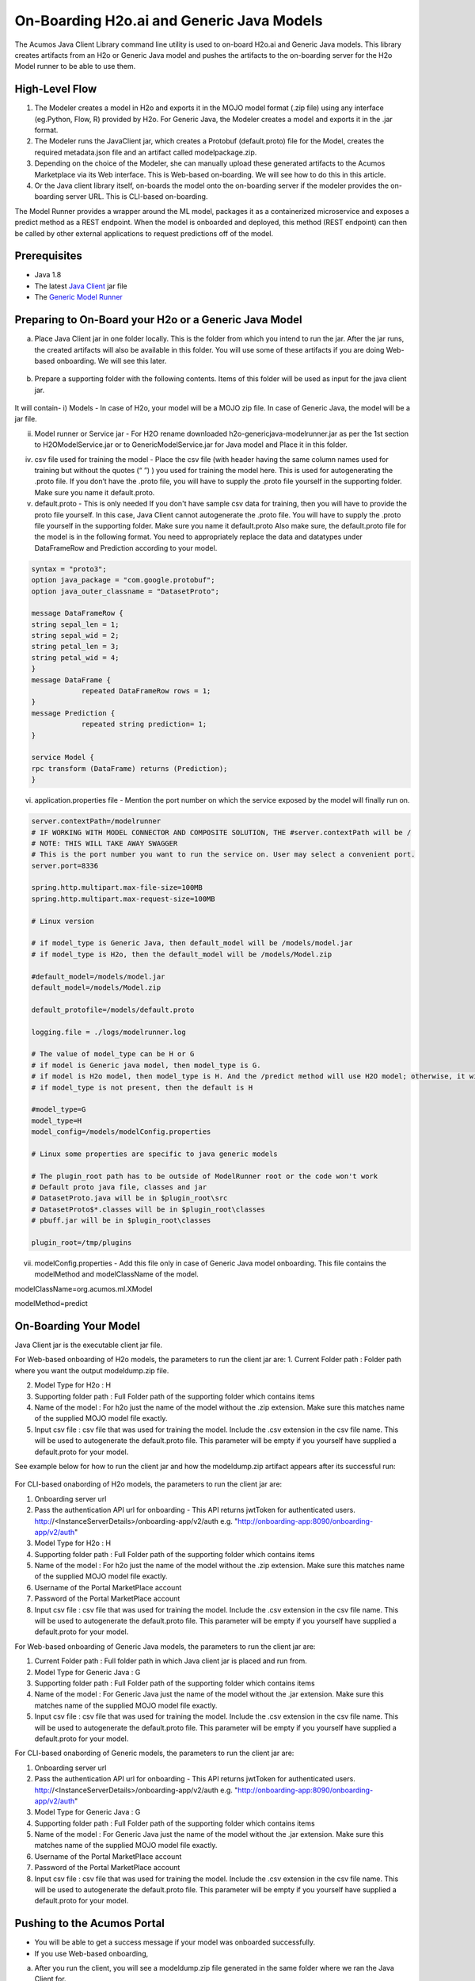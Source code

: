 .. ===============LICENSE_START=======================================================
.. Acumos CC-BY-4.0
.. ===================================================================================
.. Copyright (C) 2017-2018 AT&T Intellectual Property & Tech Mahindra. All rights reserved.
.. ===================================================================================
.. This Acumos documentation file is distributed by AT&T and Tech Mahindra
.. under the Creative Commons Attribution 4.0 International License (the "License");
.. you may not use this file except in compliance with the License.
.. You may obtain a copy of the License at
..
.. http://creativecommons.org/licenses/by/4.0
..
.. This file is distributed on an "AS IS" BASIS,
.. WITHOUT WARRANTIES OR CONDITIONS OF ANY KIND, either express or implied.
.. See the License for the specific language governing permissions and
.. limitations under the License.
.. ===============LICENSE_END=========================================================

==========================================
On-Boarding H2o.ai and Generic Java Models
==========================================

The Acumos Java Client Library command line utility is used to on-board H2o.ai and Generic Java models. This library creates artifacts from an H2o or Generic Java model and pushes the artifacts to the on-boarding server for the H2o Model runner to be able to use them.

High-Level Flow
===============

#) The Modeler creates a model in H2o and exports it in the MOJO model format (.zip file) using any interface (eg.Python, Flow, R) provided by H2o. For Generic Java, the Modeler creates a model and exports it in the .jar format.
#) The Modeler runs the JavaClient jar, which creates a Protobuf (default.proto) file for the Model, creates the required metadata.json file and an artifact called modelpackage.zip.
#) Depending on the choice of the Modeler, she can manually upload these generated artifacts to the Acumos Marketplace via its Web interface. This is Web-based on-boarding. We will see how to do this in this article.
#) Or the Java client library itself, on-boards the model onto the on-boarding server if the modeler provides the on-boarding server URL. This is CLI-based on-boarding.

The Model Runner provides a wrapper around the ML model, packages it as a containerized microservice and exposes a predict method as a REST endpoint. When the model is onboarded and deployed, this method (REST endpoint) can then be called by other external applications to request predictions off of the model.


Prerequisites
=============

- Java 1.8
- The latest `Java Client <https://nexus.acumos.org/#nexus-search;quick~java-client>`_ jar file
- The `Generic Model Runner <https://nexus.acumos.org/#nexus-search;h2o-genericjava-modelrunner>`_


Preparing to On-Board your H2o or a Generic Java Model
======================================================
a. Place Java Client jar in one folder locally. This is the folder from which you intend to run the jar. After the jar runs, the created artifacts will also be available in this folder. You will use some of these artifacts if you are doing Web-based onboarding. We will see this later.

 |image0|

b. Prepare a supporting folder with the following contents. Items of this folder will be used as input for the java client jar.

 |image1|

It will contain-
i) Models - In case of H2o, your model will be a MOJO zip file.  In case of Generic Java, the model will be a jar file.

ii) Model runner or Service jar - For H2O rename downloaded h2o-genericjava-modelrunner.jar as per the 1st section to H2OModelService.jar or to GenericModelService.jar for Java model and Place it in this folder.

iv) csv file used for training the model - Place the csv file (with header having the same column names used for training but without the quotes (“ ”) ) you used for training the model here. This is used for autogenerating the .proto file. If you don’t have the .proto file, you will have to supply the .proto file yourself in the supporting folder. Make sure you name it default.proto.

v)  default.proto - This is only needed  If you don't have sample csv data for training, then you will have to provide the proto file yourself. In this case, Java Client cannot autogenerate the .proto file. You will have to supply the .proto file yourself in the supporting folder. Make sure you name it default.proto Also make sure, the default.proto file for the model is in the following format. You need to appropriately replace the data and datatypes under DataFrameRow and Prediction according to your model.


.. code-block:: python

   syntax = "proto3";
   option java_package = "com.google.protobuf";
   option java_outer_classname = "DatasetProto";

   message DataFrameRow {
   string sepal_len = 1;
   string sepal_wid = 2;
   string petal_len = 3;
   string petal_wid = 4;
   }
   message DataFrame {
               repeated DataFrameRow rows = 1;
   }
   message Prediction {
               repeated string prediction= 1;
   }

   service Model {
   rpc transform (DataFrame) returns (Prediction);
   }

vi) application.properties file - Mention the port number on which the service exposed by the model will finally run on.


.. code-block:: python

   server.contextPath=/modelrunner
   # IF WORKING WITH MODEL CONNECTOR AND COMPOSITE SOLUTION, THE #server.contextPath will be /
   # NOTE: THIS WILL TAKE AWAY SWAGGER
   # This is the port number you want to run the service on. User may select a convenient port.
   server.port=8336

   spring.http.multipart.max-file-size=100MB
   spring.http.multipart.max-request-size=100MB

   # Linux version

   # if model_type is Generic Java, then default_model will be /models/model.jar
   # if model_type is H2o, then the default_model will be /models/Model.zip
   
   #default_model=/models/model.jar
   default_model=/models/Model.zip
 
   default_protofile=/models/default.proto

   logging.file = ./logs/modelrunner.log

   # The value of model_type can be H or G
   # if model is Generic java model, then model_type is G.
   # if model is H2o model, then model_type is H. And the /predict method will use H2O model; otherwise, it will use generic Model
   # if model_type is not present, then the default is H
 
   #model_type=G
   model_type=H
   model_config=/models/modelConfig.properties

   # Linux some properties are specific to java generic models

   # The plugin_root path has to be outside of ModelRunner root or the code won't work
   # Default proto java file, classes and jar
   # DatasetProto.java will be in $plugin_root\src
   # DatasetProto$*.classes will be in $plugin_root\classes
   # pbuff.jar will be in $plugin_root\classes

   plugin_root=/tmp/plugins



vii) modelConfig.properties - Add this file only in case of Generic Java model onboarding. This file contains the modelMethod and modelClassName of the model.

modelClassName=org.acumos.ml.XModel

modelMethod=predict


On-Boarding Your Model
======================

Java Client jar is the executable client jar file.

For Web-based onboarding of H2o models, the parameters to run the client jar are:
1.	Current Folder path : Folder path where you want the output modeldump.zip file.

2.	Model Type for H2o : H

3.	Supporting folder path : Full Folder path of the supporting folder which contains items

4.	Name of the model : For h2o just the name of the model without the .zip extension. Make sure this matches name of the supplied MOJO model file exactly.

5.	Input csv file : csv file that was used for training the model. Include the .csv extension in the csv file name. This will be used to autogenerate the default.proto file. This parameter will be empty if you yourself have supplied a default.proto for your model.


See example below for how to run the client jar and how the modeldump.zip artifact appears after its successful run:

 |image2|
 
 |image3|
 

For CLI-based onabording of H2o models, the parameters to run the client jar are:

1. Onboarding server url
2.  Pass the authentication API url for onboarding - This API returns jwtToken for authenticated users. http://<InstanceServerDetails>/onboarding-app/v2/auth e.g. "http://onboarding-app:8090/onboarding-app/v2/auth"
3. Model Type for H2o : H
4. Supporting folder path : Full Folder path of the supporting folder which contains items
5. Name of the model : For h2o just the name of the model without the .zip extension. Make sure this matches name of the supplied MOJO model file exactly.
6. Username of the Portal MarketPlace account
7. Password of the Portal MarketPlace account
8. Input csv file : csv file that was used for training the model. Include the .csv extension in the csv file name. This will be used to autogenerate the default.proto file. This parameter will be empty if you yourself have supplied a default.proto for your model.


For Web-based onboarding of Generic Java models, the parameters to run the client jar are:

1. Current Folder path : Full folder path in which Java client jar is placed and run from.
2. Model Type for Generic Java : G
3. Supporting folder path : Full Folder path of the supporting folder which contains items 
4. Name of the model : For Generic Java just the name of the model without the .jar extension. Make sure this matches name of the supplied MOJO model file exactly.
5. Input csv file : csv file that was used for training the model. Include the .csv extension in the csv file name. This will be used to autogenerate the default.proto file. This parameter will be empty if you yourself have supplied a default.proto for your model.

For CLI-based onabording of Generic models, the parameters to run the client jar are:

1. Onboarding server url
2. Pass the authentication API url for onboarding - This API returns jwtToken for authenticated users. http://<InstanceServerDetails>/onboarding-app/v2/auth e.g. "http://onboarding-app:8090/onboarding-app/v2/auth"
3. Model Type for Generic Java : G
4. Supporting folder path : Full Folder path of the supporting folder which contains items
5. Name of the model : For Generic Java just the name of the model without the .jar extension. Make sure this matches name of the supplied MOJO model file exactly.
6. Username of the Portal MarketPlace account
7. Password of the Portal MarketPlace account
8. Input csv file : csv file that was used for training the model. Include the .csv extension in the csv file name. This will be used to autogenerate the default.proto file. This parameter will be empty if you yourself have supplied a default.proto for your model.


Pushing to the Acumos Portal
============================

- You will be able to get a success message if your model was onboarded successfully.
- If you use Web-based onboarding,
a. After you run the client, you will see a modeldump.zip file generated in the same folder where we ran the Java Client for.
b. Upload this file in the Web based interface.
c. You will be able to see a success message in the Web interface. you will be able to see a success method in the Web interface.

 |image9|

- If you use CLI based onboarding,  you don't need to perform a-c outlined just above. The Java client will do it for you. You will see a message on the terminal that tells it was onboarded succesfully.
- The needed TOSCA artifacts, docker images are produced and the model is published to the marketplace.
- You and your teammates can now see, rate, review, comment, collaborate on your model in the Acumos marketplace.
- When requested and deployed by a user, your model runs as a docker containerised microservice on the infrastructure of your choice and exposes a predict method as a rest endpoint.
- This method can be called by other external applications to request predictions off of your model.



Addendum : Creating a model in H2o
==================================
You must have H2o 3.14.0.2 installed on your machine. For instructions on how to install visit the H2o `download page <https://www.h2o.ai/download/>`_.

H2o provides different interfaces to create models and use H2o for eg. Python, Flow GUI, R, etc.
As an example, below we show how to create a model using the Python innterface of H2o and also using the H2o Flow GUI. You can use the other interfaces too which have comparable functions to train a model and download the model in a MOJO format.

Here is a sample H2o iris example program that shows how a model can be created and downloaded as a MOJO using the Python Interface:

.. code-block:: python

   import h2o
   import pandas as pd
   import numpy as np
   import matplotlib.pyplot as plt
   import seaborn as sns

   # for jupyter notebook plotting,
   %matplotlib inline
   sns.set_context("notebook")

   h2o.init()

   # Load data from CSV
   iris = h2o.import_file('https://raw.githubusercontent.com/h2oai/h2o-3/master/h2o-r/h2o-package/inst/extdata/            iris_wheader.csv')

   Iris data set description
   -------------------------
   1. sepal length in cm
   2. sepal width in cm
   3. petal length in cm
   4. petal width in cm
   5. class:
       Iris Setosa
       Iris Versicolour
       Iris Virginica


   iris.head()
   iris.describe()
   # training parameters
   training_columns = ['sepal_len', 'sepal_wid', 'petal_len', 'petal_wid']
   #  response parameter
   response_column = 'class'

   # Split data into train and testing
   train, test = iris.split_frame(ratios=[0.8])
   train.describe()
   test.describe()

   from h2o.estimators import H2ORandomForestEstimator
   model = H2ORandomForestEstimator(ntrees=50, max_depth=20, nfolds=10)

   # Train model
   model.train(x=training_columns, y=response_column, training_frame=train)

   print (model)

   # Model performance
   performance = model.model_performance(test_data=test)
   print (performance)

   # Download the model in MOJO format. Also download the h2o-genmodel.jar file
   modelfile = model.download_mojo(path="/home/deven/Desktop/", get_genmodel_jar=True)

   predictions=model.predict(test)
   predictions

Here is a sample H2o iris example program that shows how a model can be created and downloaded as a MOJO using the H2o Flow GUI.
 
 |image4|

 |image5|

 |image6|

 |image7|

 |image8|

.. |image0| image:: ../images/java-client/downloaded_java_client.png
.. |image1| image:: ../images/java-client/supporting_folder.PNG
.. |image2| image:: ../images/java-client/running_the_java_client.PNG
.. |image3| image:: ../images/java-client/after_running_java_client.PNG
.. |image4| image:: ../images/java-client/1.png
.. |image5| image:: ../images/java-client/2.png
.. |image6| image:: ../images/java-client/3.png
.. |image7| image:: ../images/java-client/4.png
.. |image8| image:: ../images/java-client/5.png
.. |image9| image:: ../images/java-client/upload_modeldump.png
